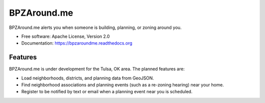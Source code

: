===============================
BPZAround.me
===============================

.. image:: https://travis-ci.org/codefortulsa/BPZAround.me.png?branch=master
        :target: https://travis-ci.org/codefortulsa/BPZAround.me

.. image:: https://coveralls.io/repos/codefortulsa/BPZAround.me/badge.png
        :target: https://coveralls.io/r/codefortulsa/BPZAround.me

BPZAround.me alerts you when someone is building, planning, or zoning around you.

* Free software: Apache License, Version 2.0
* Documentation: https://bpzaroundme.readthedocs.org

Features
--------
BPZAround.me is under development for the Tulsa, OK area.  The planned
features are:

* Load neighborhoods, districts, and planning data from GeoJSON.
* Find neighborhood associations and planning events (such as a re-zoning
  hearing) near your home.
* Register to be notified by text or email when a planning event near you
  is scheduled.
